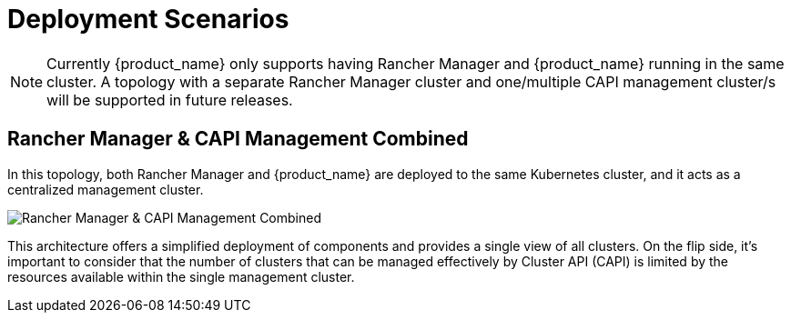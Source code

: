 = Deployment Scenarios
:sidebar_position: 0

[NOTE]
====
Currently {product_name} only supports having Rancher Manager and
{product_name} running in the same cluster. A topology with a separate Rancher
Manager cluster and one/multiple CAPI management cluster/s will be supported in
future releases.
====


== Rancher Manager & CAPI Management Combined

In this topology, both Rancher Manager and {product_name} are deployed to the
same Kubernetes cluster, and it acts as a centralized management cluster.

image::in_cluster_topology.png[Rancher Manager & CAPI Management Combined]

This architecture offers a simplified deployment of components and provides a
single view of all clusters. On the flip side, it's important to consider that
the number of clusters that can be managed effectively by Cluster API (CAPI) is
limited by the resources available within the single management cluster.
